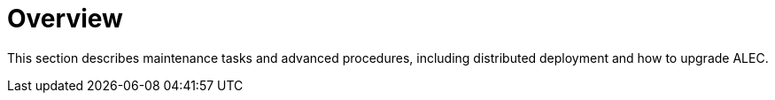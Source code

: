
:imagesdir: ../assets/images
= Overview

This section describes maintenance tasks and advanced procedures, including distributed deployment and how to upgrade ALEC.